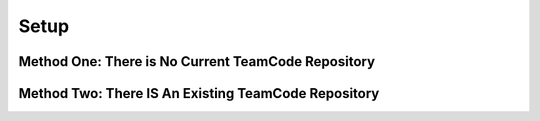 Setup
=====

.. _setupmethodone:

Method One: There is No Current TeamCode Repository
---------------------------------------------------

.. _setupmethodtwo:

Method Two: There IS An Existing TeamCode Repository
----------------------------------------------------